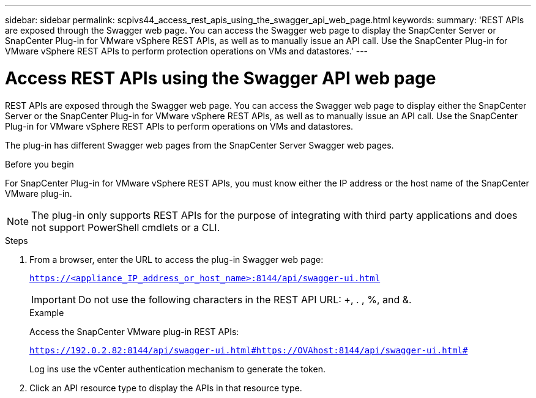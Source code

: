 ---
sidebar: sidebar
permalink: scpivs44_access_rest_apis_using_the_swagger_api_web_page.html
keywords:
summary: 'REST APIs are exposed through the Swagger web page. You can access the Swagger web page to display the SnapCenter Server or SnapCenter Plug-in for VMware vSphere REST APIs, as well as to manually issue an API call. Use the SnapCenter Plug-in for VMware vSphere REST APIs to perform protection operations on VMs and datastores.'
---

= Access REST APIs using the Swagger API web page
:hardbreaks:
:nofooter:
:icons: font
:linkattrs:
:imagesdir: ./media/


[.lead]
REST APIs are exposed through the Swagger web page. You can access the Swagger web page to display either the SnapCenter Server or the SnapCenter Plug-in for VMware vSphere REST APIs, as well as to manually issue an API call. Use the SnapCenter Plug-in for VMware vSphere REST APIs to perform operations on VMs and datastores.

The plug-in has different Swagger web pages from the SnapCenter Server Swagger web pages.

.Before you begin

For SnapCenter Plug-in for VMware vSphere REST APIs, you must know either the IP address or the host name of the SnapCenter VMware plug-in.

[NOTE]
The plug-in only supports REST APIs for the purpose of integrating with third party applications and does not support PowerShell cmdlets or a CLI.

.Steps

. From a browser, enter the URL to access the plug-in Swagger web page:
+
`https://<appliance_IP_address_or_host_name>:8144/api/swagger-ui.html`
+
[IMPORTANT]
Do not use the following characters in the REST API URL: +, . , %, and &.
+
.Example
+
Access the SnapCenter VMware plug-in REST APIs:
+
`https://192.0.2.82:8144/api/swagger-ui.html#https://OVAhost:8144/api/swagger-ui.html#`
+
Log ins use the vCenter authentication mechanism to generate the token.

. Click an API resource type to display the APIs in that resource type.
